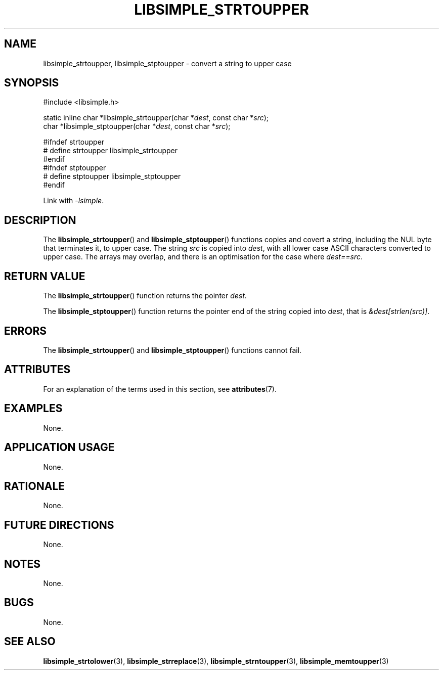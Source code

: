 .TH LIBSIMPLE_STRTOUPPER 3 2018-11-25 libsimple
.SH NAME
libsimple_strtoupper, libsimple_stptoupper \- convert a string to upper case
.SH SYNOPSIS
.nf
#include <libsimple.h>

static inline char *libsimple_strtoupper(char *\fIdest\fP, const char *\fIsrc\fP);
char *libsimple_stptoupper(char *\fIdest\fP, const char *\fIsrc\fP);

#ifndef strtoupper
# define strtoupper libsimple_strtoupper
#endif
#ifndef stptoupper
# define stptoupper libsimple_stptoupper
#endif
.fi
.PP
Link with
.IR \-lsimple .
.SH DESCRIPTION
The
.BR libsimple_strtoupper ()
and
.BR libsimple_stptoupper ()
functions copies and covert a string, including the
NUL byte that terminates it, to upper case.
The string
.I src
is copied into
.IR dest ,
with all lower case ASCII characters converted to
upper case. The arrays may overlap, and there is
an optimisation for the case where
.IR dest==src .
.SH RETURN VALUE
The
.BR libsimple_strtoupper ()
function returns the pointer
.IR dest .
.PP
The
.BR libsimple_stptoupper ()
function returns the pointer
end of the string copied into
.IR dest ,
that is
.IR &dest[strlen(src)] .
.SH ERRORS
The
.BR libsimple_strtoupper ()
and
.BR libsimple_stptoupper ()
functions cannot fail.
.SH ATTRIBUTES
For an explanation of the terms used in this section, see
.BR attributes (7).
.TS
allbox;
lb lb lb
l l l.
Interface	Attribute	Value
T{
.BR libsimple_strtoupper (),
.br
.BR libsimple_stptoupper ()
T}	Thread safety	MT-Safe
T{
.BR libsimple_strtoupper (),
.br
.BR libsimple_stptoupper ()
T}	Async-signal safety	AS-Safe
T{
.BR libsimple_strtoupper (),
.br
.BR libsimple_stptoupper ()
T}	Async-cancel safety	AC-Safe
.TE
.SH EXAMPLES
None.
.SH APPLICATION USAGE
None.
.SH RATIONALE
None.
.SH FUTURE DIRECTIONS
None.
.SH NOTES
None.
.SH BUGS
None.
.SH SEE ALSO
.BR libsimple_strtolower (3),
.BR libsimple_strreplace (3),
.BR libsimple_strntoupper (3),
.BR libsimple_memtoupper (3)
